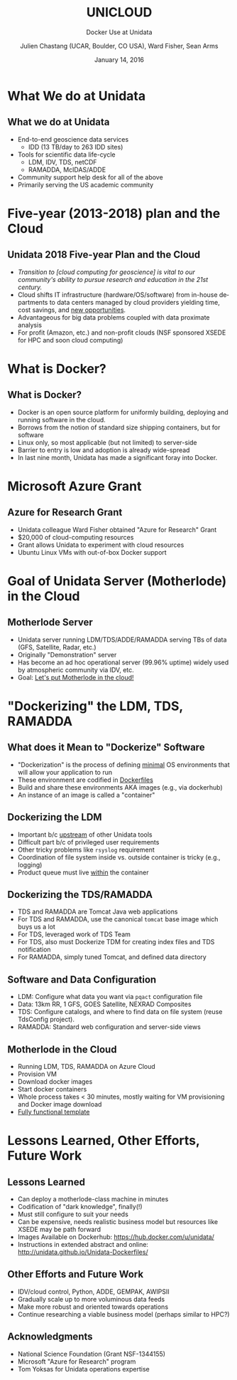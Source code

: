 #+TITLE: UNICLOUD
#+SUBTITLE: Docker Use at Unidata
#+DATE: January 14, 2016
#+DESCRIPTION: Docker Use at Unidata
#+KEYWORDS:  RAMADDA TDS LDM Unidata Docker IDV
#+AUTHOR: Julien Chastang (UCAR, Boulder, CO USA), Ward Fisher, Sean Arms
#+EMAIL: chastang@ucar.edu
#+LANGUAGE: en
#+SELECT_TAGS: export
#+EXCLUDE_TAGS: noexport
#+CREATOR: Emacs 24.5.1 (Org mode 8.3.2)

# specifying the beamer startup gives access to a number of key bindings which make
# configuring individual slides and components of slides easier.  See, for
# instance, C-c C-b on a frame headline.
#+STARTUP: beamer
#+STARTUP: oddeven

# we tell the exporter to use a specific LaTeX document class, as defined in
# org-latex-classes.  By default, this does not include a beamer entry so this
# needs to be defined in your configuration (see the tutorial).
#+LaTeX_CLASS: beamer
#+LaTeX_CLASS_OPTIONS: [bigger]

# unidata bottom banner
#+LATEX_HEADER: \setbeamertemplate{background canvas}{ \raisebox{-\paperheight}[0pt][0pt]{ \makebox[\paperwidth][c]{ \includegraphics[width=\paperwidth,height=0.8cm]{Unidata_gradient_for_poster.png} } } }
#+BEAMER_THEME: default

# the beamer exporter expects to be told which level of headlines defines the
# frames.  We use the first level headlines for sections and the second (hence
# H:2) for frames.
#+OPTIONS:   H:2 toc:t

#+SELECT_TAGS: export
#+EXCLUDE_TAGS: noexport

# for a column view of options and configurations for the individual
# frames
#+COLUMNS: %20ITEM %13BEAMER_env(Env) %6BEAMER_envargs(Args) %4BEAMER_col(Col) %7BEAMER_extra(Extra)

* What We do at Unidata
** What we do at Unidata
- End-to-end geoscience data services
  - IDD (13 TB/day to 263 IDD sites)
- Tools for scientific data life-cycle
  - LDM, IDV, TDS, netCDF
  - RAMADDA, McIDAS/ADDE
- Community support help desk for all of the above
- Primarily serving the US academic community
* Five-year (2013-2018) plan and the Cloud
** Unidata 2018 Five-year Plan and the Cloud
- /Transition to [cloud computing for geoscience] is vital to our community's ability to pursue research and education in the 21st century./
- Cloud shifts IT infrastructure (hardware/OS/software) from in-house departments to data centers managed by cloud providers yielding time, cost savings, and _new opportunities_.
- Advantageous for big data problems coupled with data proximate analysis
- For profit (Amazon, etc.) and non-profit clouds (NSF sponsored XSEDE for HPC and soon cloud computing)
* What is Docker?
** What is Docker?
- Docker is an open source platform for uniformly building, deploying and running software in the cloud.
- Borrows from the notion of standard size shipping containers, but for software
- Linux only, so most applicable (but not limited) to server-side
- Barrier to entry is low and adoption is already wide-spread
- In last nine month, Unidata has made a significant foray into Docker.
* Microsoft Azure Grant
** Azure for Research Grant
- Unidata colleague Ward Fisher obtained "Azure for Research" Grant 
- $20,000 of cloud-computing resources
- Grant allows Unidata to experiment with cloud resources
- Ubuntu Linux VMs with out-of-box Docker support
* Goal of Unidata Server (Motherlode) in the Cloud
** Motherlode Server
- Unidata server running LDM/TDS/ADDE/RAMADDA serving TBs of data (GFS, Satellite, Radar, etc.)
- Originally "Demonstration" server
- Has become an ad hoc operational server (99.96% uptime) widely used by atmospheric community via IDV, etc.
- Goal: _Let's put Motherlode in the cloud!_
* "Dockerizing" the LDM, TDS, RAMADDA
** What does it Mean to "Dockerize" Software
- "Dockerization" is the process of defining _minimal_ OS environments that will allow your application to run
- These environment are codified in _Dockerfiles_
- Build and share these environments AKA images (e.g., via dockerhub)
- An instance of an image is called a "container"

** Dockerizing the LDM
- Important b/c _upstream_ of other Unidata tools
- Difficult part b/c of privileged user requirements
- Other tricky problems like =rsyslog= requirement
- Coordination of file system inside vs. outside container is tricky (e.g., logging)
- Product queue must live _within_ the container
** Dockerizing the TDS/RAMADDA 
- TDS and RAMADDA are Tomcat Java web applications
- For TDS and RAMADDA, use the canonical =tomcat= base image which buys us a lot
- For TDS, leveraged work of TDS Team
- For TDS, also must Dockerize TDM for creating index files and TDS notification
- For RAMADDA, simply tuned Tomcat, and defined data directory
** Software and Data Configuration
- LDM: Configure what data you want via =pqact= configuration file
- Data: 13km RR, 1\textdegree{} GFS, GOES Satellite, NEXRAD Composites
- TDS: Configure catalogs, and where to find data on file system (reuse TdsConfig project).
- RAMADDA: Standard web configuration and server-side views
** Motherlode in the Cloud
- Running LDM, TDS, RAMADDA on Azure Cloud 
- Provision VM
- Download docker images
- Start docker containers
- Whole process takes < 30 minutes, mostly waiting for VM provisioning and Docker image download
- _Fully functional template_
* Lessons Learned, Other Efforts, Future Work
** Lessons Learned 
- Can deploy a motherlode-class machine in minutes
- Codification of "dark knowledge", finally(!)
- Must still configure to suit your needs 
- Can be expensive, needs realistic business model but resources like XSEDE may be path forward
- Images Available on Dockerhub: [[https://hub.docker.com/u/unidata/][https://hub.docker.com/u/unidata/]]
- Instructions in extended abstract and online: [[http://unidata.github.io/Unidata-Dockerfiles/]]
** Other Efforts and Future Work
- IDV/cloud control, Python, ADDE, GEMPAK, AWIPSII
- Gradually scale up to more voluminous data feeds
- Make more robust and oriented towards operations
- Continue researching a viable business model (perhaps similar to HPC?)
** Acknowledgments
- National Science Foundation (Grant NSF-1344155)
- Microsoft "Azure for Research" program
- Tom Yoksas for Unidata operations expertise
